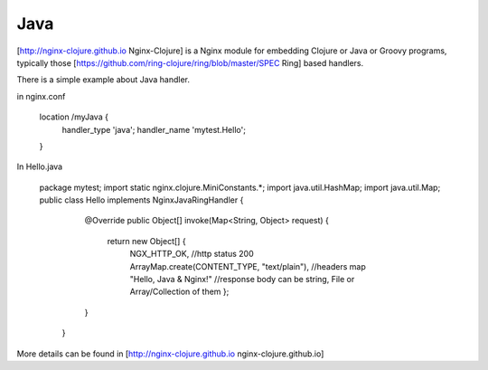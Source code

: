 Java
====

[http://nginx-clojure.github.io Nginx-Clojure] is a Nginx module for embedding Clojure or Java or Groovy programs, typically those [https://github.com/ring-clojure/ring/blob/master/SPEC Ring] based handlers.

There is a simple example about Java handler.

in nginx.conf

       location /myJava {
          handler_type 'java';
          handler_name 'mytest.Hello';
       }


In Hello.java

       package mytest;
       import static nginx.clojure.MiniConstants.*;
       import java.util.HashMap;
       import java.util.Map;
       public  class Hello implements NginxJavaRingHandler {
       
               @Override
               public Object[] invoke(Map<String, Object> request) {
                   return new Object[] { 
                           NGX_HTTP_OK, //http status 200
                           ArrayMap.create(CONTENT_TYPE, "text/plain"), //headers map
                           "Hello, Java & Nginx!"  //response body can be string, File or Array/Collection of them
                           };
               }
           }




More details can be found in [http://nginx-clojure.github.io nginx-clojure.github.io]
